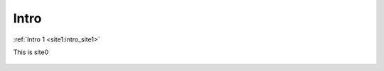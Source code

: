 ..	_intro_site0:


Intro
======

:ref:`Intro 1 <site1:intro_site1>`

This is site0

..	figure:: imgs/1.png


..	figure:: imgs/2.png


..	figure:: imgs/3.png
